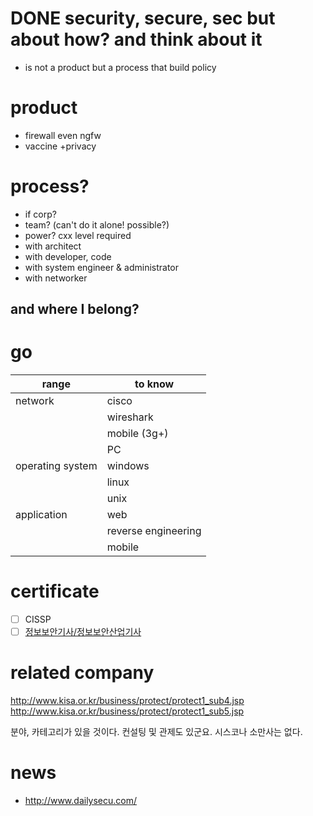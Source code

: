 * DONE security, secure, sec but about how? and think about it

- is not a product but a process that build policy

* product

- firewall even ngfw
- vaccine +privacy

* process?

- if corp?
- team? (can't do it alone! possible?)
- power? cxx level required
- with architect
- with developer, code
- with system engineer & administrator
- with networker

** and where I belong? 
* go

| range            | to know             |
|------------------+---------------------|
| network          | cisco               |
|                  | wireshark           |
|                  | mobile (3g+)        |
|                  | PC                  |
|------------------+---------------------|
| operating system | windows             |
|                  | linux               |
|                  | unix                |
|------------------+---------------------|
| application      | web                 |
|                  | reverse engineering |
|                  | mobile              |

* certificate

- [ ] CISSP
- [ ] [[file:sis.org][정보보안기사/정보보안산업기사]]

* related company

http://www.kisa.or.kr/business/protect/protect1_sub4.jsp
http://www.kisa.or.kr/business/protect/protect1_sub5.jsp

분야, 카테고리가 있을 것이다. 컨설팅 및 관제도 있군요. 시스코나 소만사는 없다. 

* news

- http://www.dailysecu.com/
